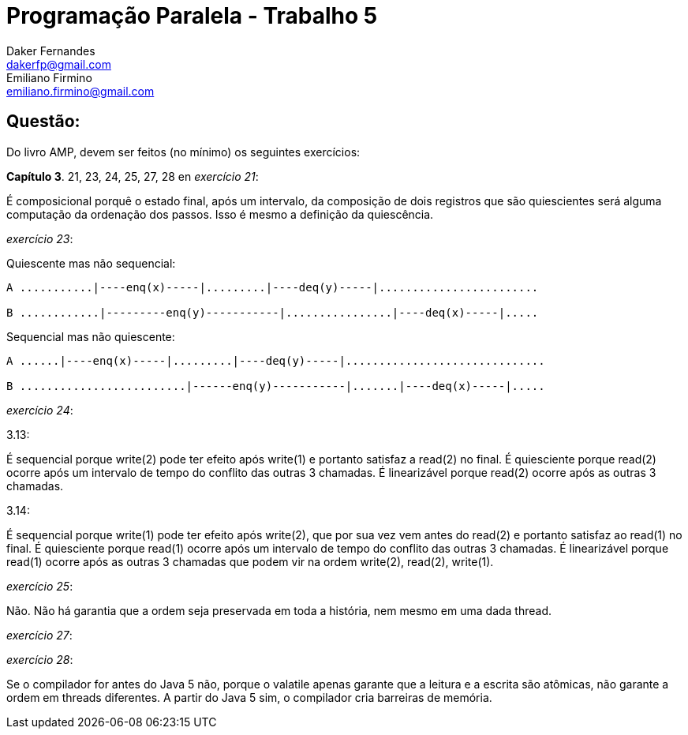 ﻿Programação Paralela - Trabalho 5
=================================
Daker Fernandes <dakerfp@gmail.com>; Emiliano Firmino <emiliano.firmino@gmail.com>

Questão:
--------
Do livro AMP, devem ser feitos (no mínimo) os seguintes exercícios:

*Capítulo 3*. 21, 23, 24, 25, 27, 28
en 
__exercício 21__:

É composicional porquê o estado final, após um intervalo, da composição de dois registros
que são quiescientes será alguma computação da ordenação dos passos. Isso é mesmo a definição da quiescência.

__exercício 23__: 

Quiescente mas não sequencial:

[source txt]
---------------------------------------------------------------------
A ...........|----enq(x)-----|.........|----deq(y)-----|........................

B ............|---------enq(y)-----------|................|----deq(x)-----|.....
---------------------------------------------------------------------

Sequencial mas não quiescente:

[source txt]
--------------------------------------------------------------------------
A ......|----enq(x)-----|.........|----deq(y)-----|..............................

B .........................|------enq(y)-----------|.......|----deq(x)-----|.....
--------------------------------------------------------------------------


__exercício 24__:

3.13:

É sequencial porque write(2) pode ter efeito após write(1) e portanto satisfaz a read(2) no final.
É quiesciente porque read(2) ocorre após um intervalo de tempo do conflito das outras 3 chamadas.
É linearizável porque read(2) ocorre após as outras 3 chamadas.

3.14:

É sequencial porque write(1) pode ter efeito após write(2), que por sua vez vem antes do read(2) e portanto satisfaz ao read(1) no final.
É quiesciente porque read(1) ocorre após um intervalo de tempo do conflito das outras 3 chamadas.
É linearizável porque read(1) ocorre após as outras 3 chamadas que podem vir na ordem write(2), read(2), write(1).


__exercício 25__:

Não. Não há garantia que a ordem seja preservada em toda a história, nem mesmo em uma dada thread.

__exercício 27__:

__exercício 28__:

Se o compilador for antes do Java 5 não, porque o valatile apenas garante que a leitura e a escrita são atômicas, não garante a ordem em threads diferentes. A partir do Java 5 sim, o compilador cria barreiras de memória.

